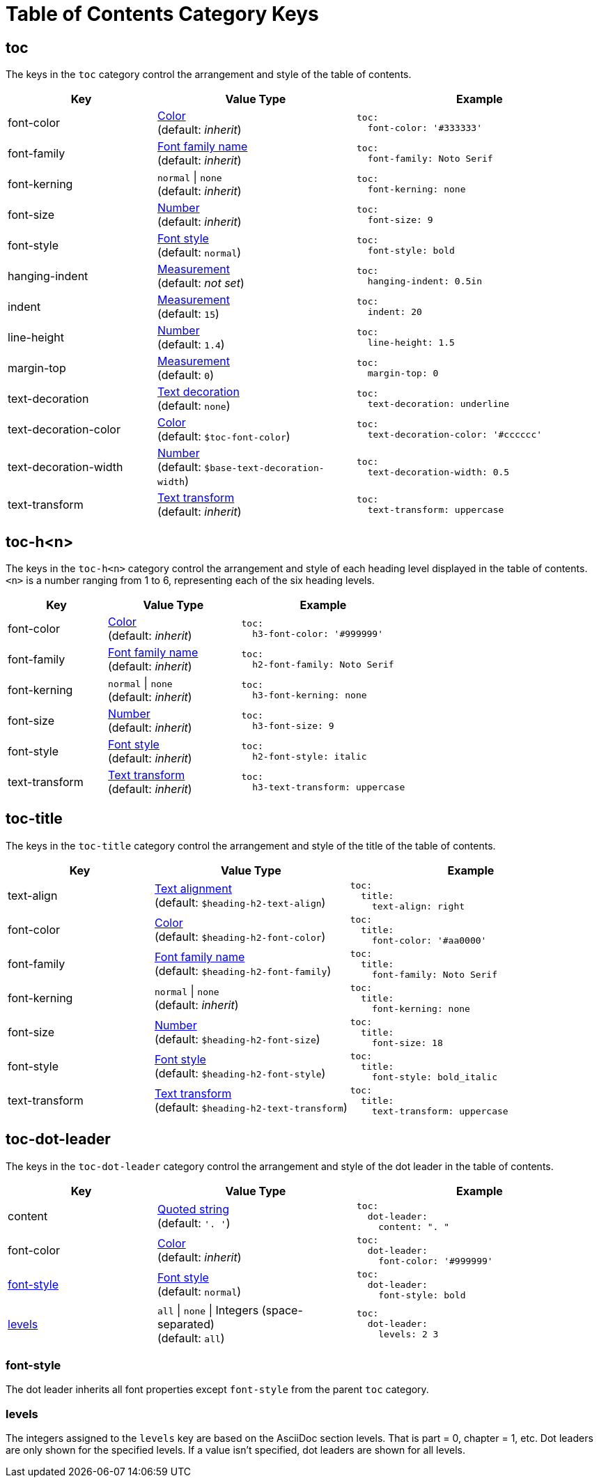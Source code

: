 = Table of Contents Category Keys
:navtitle: TOC
:source-language: yaml

[#toc]
== toc

The keys in the `toc` category control the arrangement and style of the table of contents.

[cols="3,4,5a"]
|===
|Key |Value Type |Example

|font-color
|xref:color.adoc[Color] +
(default: _inherit_)
|[source]
toc:
  font-color: '#333333'

|font-family
|xref:font-support.adoc[Font family name] +
(default: _inherit_)
|[source]
toc:
  font-family: Noto Serif

|font-kerning
|`normal` {vbar} `none` +
(default: _inherit_)
|[source]
toc:
  font-kerning: none

|font-size
|xref:language.adoc#values[Number] +
(default: _inherit_)
|[source]
toc:
  font-size: 9

|font-style
|xref:text.adoc#font-style[Font style] +
//TODO Why is the default not inherited?
(default: `normal`)
|[source]
toc:
  font-style: bold

|hanging-indent
|xref:measurement-units.adoc[Measurement] +
(default: _not set_)
|[source]
toc:
  hanging-indent: 0.5in

|indent
|xref:measurement-units.adoc[Measurement] +
(default: `15`)
|[source]
toc:
  indent: 20

|line-height
|xref:language.adoc#values[Number] +
(default: `1.4`)
|[source]
toc:
  line-height: 1.5

|margin-top
|xref:measurement-units.adoc[Measurement] +
(default: `0`)
|[source]
toc:
  margin-top: 0

|text-decoration
|xref:text.adoc#decoration[Text decoration] +
(default: `none`)
|[source]
toc:
  text-decoration: underline

|text-decoration-color
|xref:color.adoc[Color] +
(default: `$toc-font-color`)
|[source]
toc:
  text-decoration-color: '#cccccc'

|text-decoration-width
|xref:language.adoc#values[Number] +
(default: `$base-text-decoration-width`)
|[source]
toc:
  text-decoration-width: 0.5

|text-transform
|xref:text.adoc#transform[Text transform] +
(default: _inherit_)
|[source]
toc:
  text-transform: uppercase
|===

[#levels]
== toc-h<n>

The keys in the `toc-h<n>` category control the arrangement and style of each heading level displayed in the table of contents.
`<n>` is a number ranging from 1 to 6, representing each of the six heading levels.

[cols="3,4,5a"]
|===
|Key |Value Type |Example

|font-color
|xref:color.adoc[Color] +
(default: _inherit_)
|[source]
toc:
  h3-font-color: '#999999'

|font-family
|xref:font-support.adoc[Font family name] +
(default: _inherit_)
|[source]
toc:
  h2-font-family: Noto Serif

|font-kerning
|`normal` {vbar} `none` +
(default: _inherit_)
|[source]
toc:
  h3-font-kerning: none

|font-size
|xref:language.adoc#values[Number] +
(default: _inherit_)
|[source]
toc:
  h3-font-size: 9

|font-style
|xref:text.adoc#font-style[Font style] +
(default: _inherit_)
|[source]
toc:
  h2-font-style: italic

|text-transform
|xref:text.adoc#transform[Text transform] +
(default: _inherit_)
|[source]
toc:
  h3-text-transform: uppercase
|===

[#title]
== toc-title

The keys in the `toc-title` category control the arrangement and style of the title of the table of contents.

[cols="3,4,5a"]
|===
|Key |Value Type |Example

|text-align
|xref:text.adoc#text-align[Text alignment] +
(default: `$heading-h2-text-align`)
|[source]
toc:
  title:
    text-align: right

|font-color
|xref:color.adoc[Color] +
(default: `$heading-h2-font-color`)
|[source]
toc:
  title:
    font-color: '#aa0000'

|font-family
|xref:font-support.adoc[Font family name] +
(default: `$heading-h2-font-family`)
|[source]
toc:
  title:
    font-family: Noto Serif

|font-kerning
|`normal` {vbar} `none` +
(default: _inherit_)
|[source]
toc:
  title:
    font-kerning: none

|font-size
|xref:language.adoc#values[Number] +
(default: `$heading-h2-font-size`)
|[source]
toc:
  title:
    font-size: 18

|font-style
|xref:text.adoc#font-style[Font style] +
(default: `$heading-h2-font-style`)
|[source]
toc:
  title:
    font-style: bold_italic

|text-transform
|xref:text.adoc#transform[Text transform] +
(default: `$heading-h2-text-transform`)
|[source]
toc:
  title:
    text-transform: uppercase
|===

[#dot]
== toc-dot-leader

The keys in the `toc-dot-leader` category control the arrangement and style of the dot leader in the table of contents.

[cols="3,4,5a"]
|===
|Key |Value Type |Example

|content
|xref:quoted-string.adoc[Quoted string] +
(default: `'. '`)
|[source]
toc:
  dot-leader:
    content: ". "

|font-color
|xref:color.adoc[Color] +
(default: _inherit_)
|[source]
toc:
  dot-leader:
    font-color: '#999999'

|<<font-style,font-style>>
|xref:text.adoc#font-style[Font style] +
(default: `normal`)
|[source]
toc:
  dot-leader:
    font-style: bold

|<<dot-levels,levels>>
|`all` {vbar} `none` {vbar} Integers (space-separated) +
(default: `all`)
|[source]
toc:
  dot-leader:
    levels: 2 3
|===

[#font-style]
=== font-style

The dot leader inherits all font properties except `font-style` from the parent `toc` category.

[#dot-levels]
=== levels

The integers assigned to the `levels` key are based on the AsciiDoc section levels.
That is part = 0, chapter = 1, etc.
Dot leaders are only shown for the specified levels.
If a value isn't specified, dot leaders are shown for all levels.

